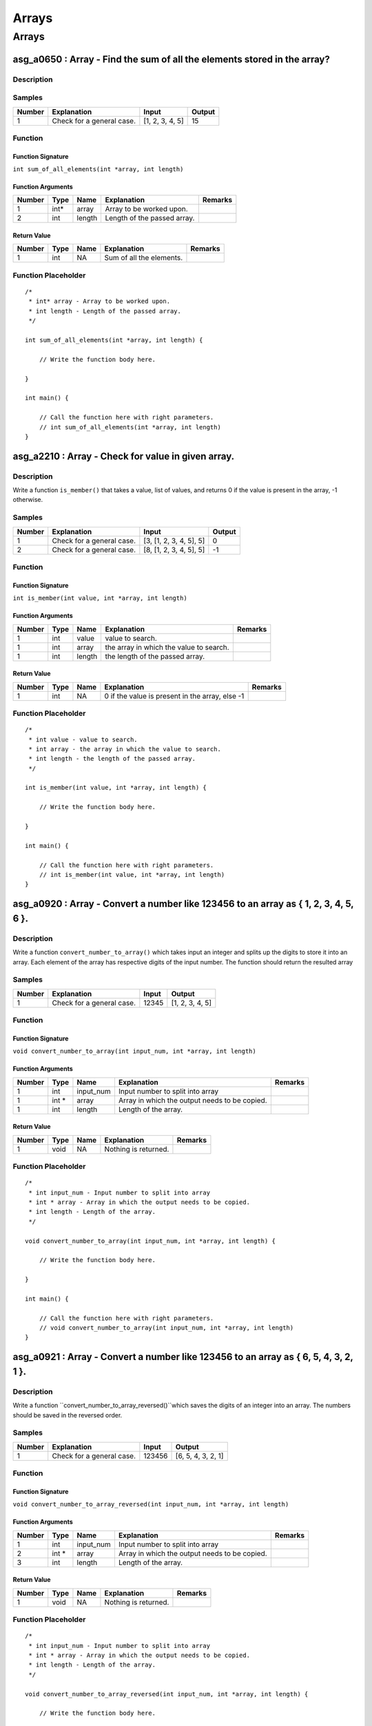 

======
Arrays
======


******
Arrays
******


-------------------------------------------------------------------------
asg_a0650 : Array - Find the sum of all the elements stored in the array?
-------------------------------------------------------------------------


'''''''''''
Description
'''''''''''




'''''''
Samples
'''''''
========  =========================  ===============  ========
  Number  Explanation                Input              Output
========  =========================  ===============  ========
       1  Check for a general case.  [1, 2, 3, 4, 5]        15
========  =========================  ===============  ========


''''''''
Function
''''''''


^^^^^^^^^^^^^^^^^^
Function Signature
^^^^^^^^^^^^^^^^^^

``int sum_of_all_elements(int *array, int length)``


^^^^^^^^^^^^^^^^^^
Function Arguments
^^^^^^^^^^^^^^^^^^
========  ======  ======  ===========================  =========
  Number  Type    Name    Explanation                  Remarks
========  ======  ======  ===========================  =========
       1  int*    array   Array to be worked upon.
       2  int     length  Length of the passed array.
========  ======  ======  ===========================  =========


^^^^^^^^^^^^
Return Value
^^^^^^^^^^^^
========  ======  ======  ========================  =========
  Number  Type    Name    Explanation               Remarks
========  ======  ======  ========================  =========
       1  int     NA      Sum of all the elements.
========  ======  ======  ========================  =========


''''''''''''''''''''
Function Placeholder
''''''''''''''''''''

::

	/*
	 * int* array - Array to be worked upon.
	 * int length - Length of the passed array.
	 */
	
	int sum_of_all_elements(int *array, int length) {
	
	    // Write the function body here.
	
	}
	
	int main() {
	
	    // Call the function here with right parameters.
	    // int sum_of_all_elements(int *array, int length)
	}

.. raw:: latex

    \clearpage


---------------------------------------------------
asg_a2210 : Array - Check for value in given array.
---------------------------------------------------


'''''''''''
Description
'''''''''''

Write a function ``is_member()`` that takes a value, list of values, and returns 0 if the value is present in the array, -1 otherwise. 


'''''''
Samples
'''''''
========  =========================  =======================  ========
  Number  Explanation                Input                      Output
========  =========================  =======================  ========
       1  Check for a general case.  [3, [1, 2, 3, 4, 5], 5]         0
       2  Check for a general case.  [8, [1, 2, 3, 4, 5], 5]        -1
========  =========================  =======================  ========


''''''''
Function
''''''''


^^^^^^^^^^^^^^^^^^
Function Signature
^^^^^^^^^^^^^^^^^^

``int is_member(int value, int *array, int length)``


^^^^^^^^^^^^^^^^^^
Function Arguments
^^^^^^^^^^^^^^^^^^
========  ======  ======  =======================================  =========
  Number  Type    Name    Explanation                              Remarks
========  ======  ======  =======================================  =========
       1  int     value   value to search.
       1  int     array   the array in which the value to search.
       1  int     length  the length of the passed array.
========  ======  ======  =======================================  =========


^^^^^^^^^^^^
Return Value
^^^^^^^^^^^^
========  ======  ======  ===============================================  =========
  Number  Type    Name    Explanation                                      Remarks
========  ======  ======  ===============================================  =========
       1  int     NA      0 if the value is present in the array, else -1
========  ======  ======  ===============================================  =========


''''''''''''''''''''
Function Placeholder
''''''''''''''''''''

::

	/*
	 * int value - value to search.
	 * int array - the array in which the value to search.
	 * int length - the length of the passed array.
	 */
	
	int is_member(int value, int *array, int length) {
	
	    // Write the function body here.
	
	}
	
	int main() {
	
	    // Call the function here with right parameters.
	    // int is_member(int value, int *array, int length)
	}

.. raw:: latex

    \clearpage


-------------------------------------------------------------------------------------
asg_a0920 : Array - Convert a number like 123456 to an array as { 1, 2, 3, 4, 5, 6 }.
-------------------------------------------------------------------------------------


'''''''''''
Description
'''''''''''

Write a function ``convert_number_to_array()``  which takes input an integer and splits up the digits to store it into an array. Each element of the array has respective digits of the input number. The function should return the resulted array


'''''''
Samples
'''''''
========  =========================  =======  ===============
  Number  Explanation                  Input  Output
========  =========================  =======  ===============
       1  Check for a general case.    12345  [1, 2, 3, 4, 5]
========  =========================  =======  ===============


''''''''
Function
''''''''


^^^^^^^^^^^^^^^^^^
Function Signature
^^^^^^^^^^^^^^^^^^

``void convert_number_to_array(int input_num, int *array, int length)``


^^^^^^^^^^^^^^^^^^
Function Arguments
^^^^^^^^^^^^^^^^^^
========  ======  =========  =============================================  =========
  Number  Type    Name       Explanation                                    Remarks
========  ======  =========  =============================================  =========
       1  int     input_num  Input number to split into array
       1  int *   array      Array in which the output needs to be copied.
       1  int     length     Length of the array.
========  ======  =========  =============================================  =========


^^^^^^^^^^^^
Return Value
^^^^^^^^^^^^
========  ======  ======  ====================  =========
  Number  Type    Name    Explanation           Remarks
========  ======  ======  ====================  =========
       1  void    NA      Nothing is returned.
========  ======  ======  ====================  =========


''''''''''''''''''''
Function Placeholder
''''''''''''''''''''

::

	/*
	 * int input_num - Input number to split into array
	 * int * array - Array in which the output needs to be copied.
	 * int length - Length of the array.
	 */
	
	void convert_number_to_array(int input_num, int *array, int length) {
	
	    // Write the function body here.
	
	}
	
	int main() {
	
	    // Call the function here with right parameters.
	    // void convert_number_to_array(int input_num, int *array, int length)
	}

.. raw:: latex

    \clearpage


-------------------------------------------------------------------------------------
asg_a0921 : Array - Convert a number like 123456 to an array as { 6, 5, 4, 3, 2, 1 }.
-------------------------------------------------------------------------------------


'''''''''''
Description
'''''''''''

Write a function ``convert_number_to_array_reversed()``which saves the digits of an integer into an array. The numbers should be saved in the reversed order.


'''''''
Samples
'''''''
========  =========================  =======  ==================
  Number  Explanation                  Input  Output
========  =========================  =======  ==================
       1  Check for a general case.   123456  [6, 5, 4, 3, 2, 1]
========  =========================  =======  ==================


''''''''
Function
''''''''


^^^^^^^^^^^^^^^^^^
Function Signature
^^^^^^^^^^^^^^^^^^

``void convert_number_to_array_reversed(int input_num, int *array, int length)``


^^^^^^^^^^^^^^^^^^
Function Arguments
^^^^^^^^^^^^^^^^^^
========  ======  =========  =============================================  =========
  Number  Type    Name       Explanation                                    Remarks
========  ======  =========  =============================================  =========
       1  int     input_num  Input number to split into array
       2  int *   array      Array in which the output needs to be copied.
       3  int     length     Length of the array.
========  ======  =========  =============================================  =========


^^^^^^^^^^^^
Return Value
^^^^^^^^^^^^
========  ======  ======  ====================  =========
  Number  Type    Name    Explanation           Remarks
========  ======  ======  ====================  =========
       1  void    NA      Nothing is returned.
========  ======  ======  ====================  =========


''''''''''''''''''''
Function Placeholder
''''''''''''''''''''

::

	/*
	 * int input_num - Input number to split into array
	 * int * array - Array in which the output needs to be copied.
	 * int length - Length of the array.
	 */
	
	void convert_number_to_array_reversed(int input_num, int *array, int length) {
	
	    // Write the function body here.
	
	}
	
	int main() {
	
	    // Call the function here with right parameters.
	    // void convert_number_to_array_reversed(int input_num, int *array, int length)
	}

.. raw:: latex

    \clearpage


-----------------------------------------------------------------------------
asg_a0651 : Array - Find the product of all the elements stored in the array.
-----------------------------------------------------------------------------


'''''''''''
Description
'''''''''''

Write a function ``product_of_array(int arr)`` which multiplies all the elements of the array and returns the multiplied result value. The function takes an array as input. Return 0 if the array is empty.


'''''''
Samples
'''''''
========  ==================================  ==============  ========
  Number  Explanation                         Input             Output
========  ==================================  ==============  ========
       1  Check for a general case.           [10, 20, 2, 4]      1600
       2  Check when zero as an input number  [10, 20, 0, 4]         0
       3  Check for empty array               []                     0
========  ==================================  ==============  ========


''''''''
Function
''''''''


^^^^^^^^^^^^^^^^^^
Function Signature
^^^^^^^^^^^^^^^^^^

``int product_of_array(int *array, int length)``


^^^^^^^^^^^^^^^^^^
Function Arguments
^^^^^^^^^^^^^^^^^^
========  ======  ======  ============================  =========
  Number  Type    Name    Explanation                   Remarks
========  ======  ======  ============================  =========
       1  int     arr     Array of integers.
       2  int     arr     Length of the integer array.
========  ======  ======  ============================  =========


^^^^^^^^^^^^
Return Value
^^^^^^^^^^^^
========  ======  ======  ====================================================  =========
  Number  Type    Name    Explanation                                           Remarks
========  ======  ======  ====================================================  =========
       1  int     NA      The multiplied value of all the numbers in the array
========  ======  ======  ====================================================  =========


''''''''''''''''''''
Function Placeholder
''''''''''''''''''''

::

	/*
	 * int arr - Array of integers.
	 * int arr - Length of the integer array.
	 */
	
	int product_of_array(int *array, int length) {
	
	    // Write the function body here.
	
	}
	
	int main() {
	
	    // Call the function here with right parameters.
	    // int product_of_array(int *array, int length)
	}

.. raw:: latex

    \clearpage


--------------------------------------------------------------------
asg_a0652 : Array - Find the maximum and minimum element of an array
--------------------------------------------------------------------


'''''''''''
Description
'''''''''''

Write a function ``find_min_max(int arr)`` which returns the minimum and maximum element contained in a 1 D array. An integer array is passed as input to the function.  Return 0 if successful. If the array is empty then return -1.


'''''''
Samples
'''''''
========  ==================================  ==================  =========
  Number  Explanation                         Input               Output
========  ==================================  ==================  =========
       1  Check for a general case.           [10, 20, 2, 4]      [2, 20]
       2  Check when zero as an input number  [10, 20, 0, 4]      [0, 20]
       3  Check for empty array               []                  0
       4  Check for negative values           [-20, -10, -5, -1]  [-20, -1]
========  ==================================  ==================  =========


''''''''
Function
''''''''


^^^^^^^^^^^^^^^^^^
Function Signature
^^^^^^^^^^^^^^^^^^

``int find_min_max(int *array, int length, int *result_array, int result_array_length)``


^^^^^^^^^^^^^^^^^^
Function Arguments
^^^^^^^^^^^^^^^^^^
========  ======  ===================  =========================================================================  =========
  Number  Type    Name                 Explanation                                                                Remarks
========  ======  ===================  =========================================================================  =========
       1  int*    array                Single dimensional array of integers.
       2  int     length               Length of the single dimensional array.
       3  int *   result_array         An array of length 2, put minimum in 0th index, and maximum at 1st index.
       4  int *   result_array_length  The length of the result array.
========  ======  ===================  =========================================================================  =========


^^^^^^^^^^^^
Return Value
^^^^^^^^^^^^
========  ======  ======  ==============================================================  =========
  Number  Type    Name    Explanation                                                     Remarks
========  ======  ======  ==============================================================  =========
       1  int     NA      0 if minimum and maximum was found, -1 if the array was empty.
========  ======  ======  ==============================================================  =========


''''''''''''''''''''
Function Placeholder
''''''''''''''''''''

::

	/*
	 * int* array - Single dimensional array of integers.
	 * int length - Length of the single dimensional array.
	 * int * result_array - An array of length 2, put minimum in 0th index, and maximum at 1st index.
	 * int * result_array_length - The length of the result array.
	 */
	
	int find_min_max(int *array, int length, int *result_array, int result_array_length) {
	
	    // Write the function body here.
	
	}
	
	int main() {
	
	    // Call the function here with right parameters.
	    // int find_min_max(int *array, int length, int *result_array, int result_array_length)
	}

.. raw:: latex

    \clearpage


-----------------------------------------------------------------------------------------------------------------------
asg_a0656 : Array - Fill an array with the multiples of 3, then replace the the numbers which are divisible by 5 by -1.
-----------------------------------------------------------------------------------------------------------------------


'''''''''''
Description
'''''''''''

Write a function ``fill_array(int n)`` which fills the array of n length with multiples of 3. Then replace the numbers which are divisible by 5. This would leave you with few empty spaces in the array. Fill these empty spaces with -1. Return the finally generated array.


'''''''
Samples
'''''''
========  ==================================  =======  =====================================
  Number  Explanation                         Input    Output
========  ==================================  =======  =====================================
       1  Check for a general case.           [5]      [3, 6, 9, 12, -1]
       2  Check when zero as an input number  [10]     [3, 6, 9, 12, -1, 18, 21, 24, 27, -1]
       3  Check for empty array               [0]      0
========  ==================================  =======  =====================================


''''''''
Function
''''''''


^^^^^^^^^^^^^^^^^^
Function Signature
^^^^^^^^^^^^^^^^^^

``void fill_array(int n, int *array)``


^^^^^^^^^^^^^^^^^^
Function Arguments
^^^^^^^^^^^^^^^^^^
========  ======  ======  ==============================================================================  =========
  Number  Type    Name    Explanation                                                                     Remarks
========  ======  ======  ==============================================================================  =========
       1  int     n       Length of the array
       2  int *   array   The array to be filled. The length of the array will be equal to the n passed.
========  ======  ======  ==============================================================================  =========


^^^^^^^^^^^^
Return Value
^^^^^^^^^^^^
========  ======  ======  ===================================================  =========
  Number  Type    Name    Explanation                                          Remarks
========  ======  ======  ===================================================  =========
       1  int     NA      Newly generated array after additions and removals.
========  ======  ======  ===================================================  =========


''''''''''''''''''''
Function Placeholder
''''''''''''''''''''

::

	/*
	 * int n - Length of the array
	 * int * array - The array to be filled. The length of the array will be equal to the n passed.
	 */
	
	void fill_array(int n, int *array) {
	
	    // Write the function body here.
	
	}
	
	int main() {
	
	    // Call the function here with right parameters.
	    // void fill_array(int n, int *array)
	}

.. raw:: latex

    \clearpage


------------------------------------------------------------------------------------
asg_a2207 : Array - Perform sum and multiplication of multiple elements in an array.
------------------------------------------------------------------------------------


'''''''''''
Description
'''''''''''

Define a function ``sum_and_multiply()`` which multiplies the elements in an array as well as adds all the elements in an array and returns the final sum and product. Return 0 if successful. If the array is of length 0 then return -1.


'''''''
Samples
'''''''
========  ====================================================  ===========================  ========
  Number  Explanation                                           Input                          Output
========  ====================================================  ===========================  ========
       1  Sum works correctly.                                  [1, 2, 3, 4]                       10
       2  Sum works correctly for negative numbers.             [1, -1, 2, -2, 4]                   4
       3  Multiplication works correctly.                       [1, 2, 3, 4, 5]                    15
       4  Multiplication works correctly for negative numbers.  [1, -2, 3, 4]                       5
       5  Multiplication works correctly for large numbers.     [1000000, 2000000, 9000000]  12000000
========  ====================================================  ===========================  ========


''''''''
Function
''''''''


^^^^^^^^^^^^^^^^^^
Function Signature
^^^^^^^^^^^^^^^^^^

``int sum_and_multiply(int *array, int length, int *sum, int *product)``


^^^^^^^^^^^^^^^^^^
Function Arguments
^^^^^^^^^^^^^^^^^^
========  ======  =======  ============================================  =========
  Number  Type    Name     Explanation                                   Remarks
========  ======  =======  ============================================  =========
       1  int *   array    List of integers to be worked upon.
       1  int     length   Length of the array passed.
       1  int *   sum      Pass by reference for returning the sum.
       1  int *   product  Pass by reference for returning the product.
========  ======  =======  ============================================  =========


^^^^^^^^^^^^
Return Value
^^^^^^^^^^^^
========  ======  ======  ==============================================================================================  =========
  Number  Type    Name    Explanation                                                                                     Remarks
========  ======  ======  ==============================================================================================  =========
       1  int     NA      Return value based on the length of the array. 0 if the length is more that 0, else return -1.
========  ======  ======  ==============================================================================================  =========


''''''''''''''''''''
Function Placeholder
''''''''''''''''''''

::

	/*
	 * int * array - List of integers to be worked upon.
	 * int length - Length of the array passed.
	 * int * sum - Pass by reference for returning the sum.
	 * int * product - Pass by reference for returning the product.
	 */
	
	int sum_and_multiply(int *array, int length, int *sum, int *product) {
	
	    // Write the function body here.
	
	}
	
	int main() {
	
	    // Call the function here with right parameters.
	    // int sum_and_multiply(int *array, int length, int *sum, int *product)
	}

.. raw:: latex

    \clearpage


--------------------------------------------------------------
asg_a2425 : Array - Count the odd numbers in the even indexes.
--------------------------------------------------------------


'''''''''''
Description
'''''''''''

Write a function ``find_odd_numbers_at_even_places()`` which stores the odd numbers in the array in another array, and also returns the length of the returning array. If the array is of length 0 return -1, else return 0.


'''''''
Samples
'''''''
========  =========================  ===============  ========
  Number  Explanation                Input            Output
========  =========================  ===============  ========
       1  Check for a general case.  [1, 2, 2, 4, 4]  [2, 4]
========  =========================  ===============  ========


''''''''
Function
''''''''


^^^^^^^^^^^^^^^^^^
Function Signature
^^^^^^^^^^^^^^^^^^

``int find_odd_numbers_at_even_places(int *array, int length, int *ret_array, int *ret_array_elements)``


^^^^^^^^^^^^^^^^^^
Function Arguments
^^^^^^^^^^^^^^^^^^
========  ==============  ==================  =============================================================================  =========
  Number  Type            Name                Explanation                                                                    Remarks
========  ==============  ==================  =============================================================================  =========
       1  int *           array               Array to be worked upon.
       2  int             length              Length of the array to be worked upon. This is also the size of the ret_array
       3  int *ret_array  ret_array           Array with the odd numbers of the passed array stored.
       4  int *           ret_array_elements  Number of odd numbers found at even places, pass by reference.
========  ==============  ==================  =============================================================================  =========


^^^^^^^^^^^^
Return Value
^^^^^^^^^^^^
========  ======  ======  ==========================================================  =========
  Number  Type    Name    Explanation                                                 Remarks
========  ======  ======  ==========================================================  =========
       1  int     NA      If the passes array has 0 length return -1, else return 0.
========  ======  ======  ==========================================================  =========


''''''''''''''''''''
Function Placeholder
''''''''''''''''''''

::

	/*
	 * int * array - Array to be worked upon.
	 * int length - Length of the array to be worked upon. This is also the size of the ret_array
	 * int *ret_array ret_array - Array with the odd numbers of the passed array stored.
	 * int * ret_array_elements - Number of odd numbers found at even places, pass by reference.
	 */
	
	int find_odd_numbers_at_even_places(int *array, int length, int *ret_array, int *ret_array_elements) {
	
	    // Write the function body here.
	
	}
	
	int main() {
	
	    // Call the function here with right parameters.
	    // int find_odd_numbers_at_even_places(int *array, int length, int *ret_array, int *ret_array_elements)
	}

.. raw:: latex

    \clearpage


---------------------------------------------------------------------------------------
asg_a0664 : Array - Write a program to find all the prime numbers in a range of 1 to N.
---------------------------------------------------------------------------------------


'''''''''''
Description
'''''''''''

Write a function ``generate_prime_numbers()`` which will generate numbers from 1 to N and put it in an array. If the length of array passed is less than the numbers generated then return -1, else return 0.


'''''''
Samples
'''''''
========  =============  =======  ========
Number    Explanation    Input    Output
========  =============  =======  ========
========  =============  =======  ========


''''''''
Function
''''''''


^^^^^^^^^^^^^^^^^^
Function Signature
^^^^^^^^^^^^^^^^^^

``int generate_prime_numbers(int n, int *array, int length, int *elements_filled)``


^^^^^^^^^^^^^^^^^^
Function Arguments
^^^^^^^^^^^^^^^^^^
========  ======  ======  ========================================================  =========
  Number  Type    Name    Explanation                                               Remarks
========  ======  ======  ========================================================  =========
       1  int     n       Number till where we have to generate the prime numbers.
       1  int *   array   Array to be filled.
       1  char *  str     Length of the passed array.
       1  char *  str     Elements filled in the array.
========  ======  ======  ========================================================  =========


^^^^^^^^^^^^
Return Value
^^^^^^^^^^^^
========  ======  ======  =======================================================================================================================  =========
  Number  Type    Name    Explanation                                                                                                              Remarks
========  ======  ======  =======================================================================================================================  =========
       1  int     NA      Return -1 if the number of elements generated is more than the length of the length of the array passed, else return 0.
========  ======  ======  =======================================================================================================================  =========


''''''''''''''''''''
Function Placeholder
''''''''''''''''''''

::

	/*
	 * int n - Number till where we have to generate the prime numbers.
	 * int * array - Array to be filled.
	 * char * str - Length of the passed array.
	 * char * str - Elements filled in the array.
	 */
	
	int generate_prime_numbers(int n, int *array, int length, int *elements_filled) {
	
	    // Write the function body here.
	
	}
	
	int main() {
	
	    // Call the function here with right parameters.
	    // int generate_prime_numbers(int n, int *array, int length, int *elements_filled)
	}

.. raw:: latex

    \clearpage


------------------------------------------------------------------------------------
asg_a0277 : Loop - Write a function ``print_pattern_04()`` which prints the pattern.
------------------------------------------------------------------------------------


'''''''''''
Description
'''''''''''


::
    
    HELLOXHELLO
    HELLO HELLO
    HELL   ELLO
    HEL     LLO
    HE       LO
    H         O
    HE       LO
    HEL     LLO
    HELL   ELLO
    HELLO HELLO
    HELLOXHELLO



'''''''
Samples
'''''''
========  =============  =======  ========
  Number  Explanation    Input    Output
========  =============  =======  ========
       1                          #
========  =============  =======  ========


''''''''
Function
''''''''


^^^^^^^^^^^^^^^^^^
Function Signature
^^^^^^^^^^^^^^^^^^

``void print_pattern_04(void)``


^^^^^^^^^^^^^^^^^^
Function Arguments
^^^^^^^^^^^^^^^^^^
========  ======  ======  ========================================  =========
  Number  Type    Name    Explanation                               Remarks
========  ======  ======  ========================================  =========
       1  void            Nothing will be passed to this function.
========  ======  ======  ========================================  =========


^^^^^^^^^^^^
Return Value
^^^^^^^^^^^^
========  ======  ======  ==========================================  =========
  Number  Type    Name    Explanation                                 Remarks
========  ======  ======  ==========================================  =========
       1  void    NA      Nothing will be returned in this function.
========  ======  ======  ==========================================  =========


''''''''''''''''''''
Function Placeholder
''''''''''''''''''''

::

	/*
	 * void  - Nothing will be passed to this function.
	 */
	
	void print_pattern_04(void) {
	
	    // Write the function body here.
	
	}
	
	int main() {
	
	    // Call the function here with right parameters.
	    // void print_pattern_04(void)
	}

.. raw:: latex

    \clearpage
